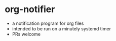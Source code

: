 * org-notifier
- a notification program for org files
- intended to be run on a minutely systemd timer
- PRs welcome
